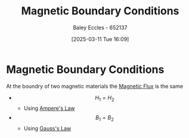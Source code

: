 :PROPERTIES:
:ID:       a8608994-a060-4adb-b64a-2734a7ca2c01
:END:
#+title: Magnetic Boundary Conditions
#+date: [2025-03-11 Tue 16:09]
#+AUTHOR: Baley Eccles - 652137
#+STARTUP: latexpreview

* Magnetic Boundary Conditions
At the boundry of two magnetic materials the [[id:3ab115b0-6e42-46ec-b987-bd09c10d0ec6][Magnetic Flux]] is the same
 - \[H_1=H_2\]
   - Using [[id:5090162e-9bbe-482c-bb65-0c906392309a][Ampere's Law]]
 - \[B_1=B_2\]
   - Using [[id:645bf86b-4946-4952-9b90-0c4c4e867a6d][Gauss's Law]]
